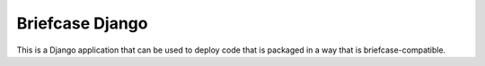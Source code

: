 Briefcase Django
================

This is a Django application that can be used to deploy code that is packaged
in a way that is briefcase-compatible.
